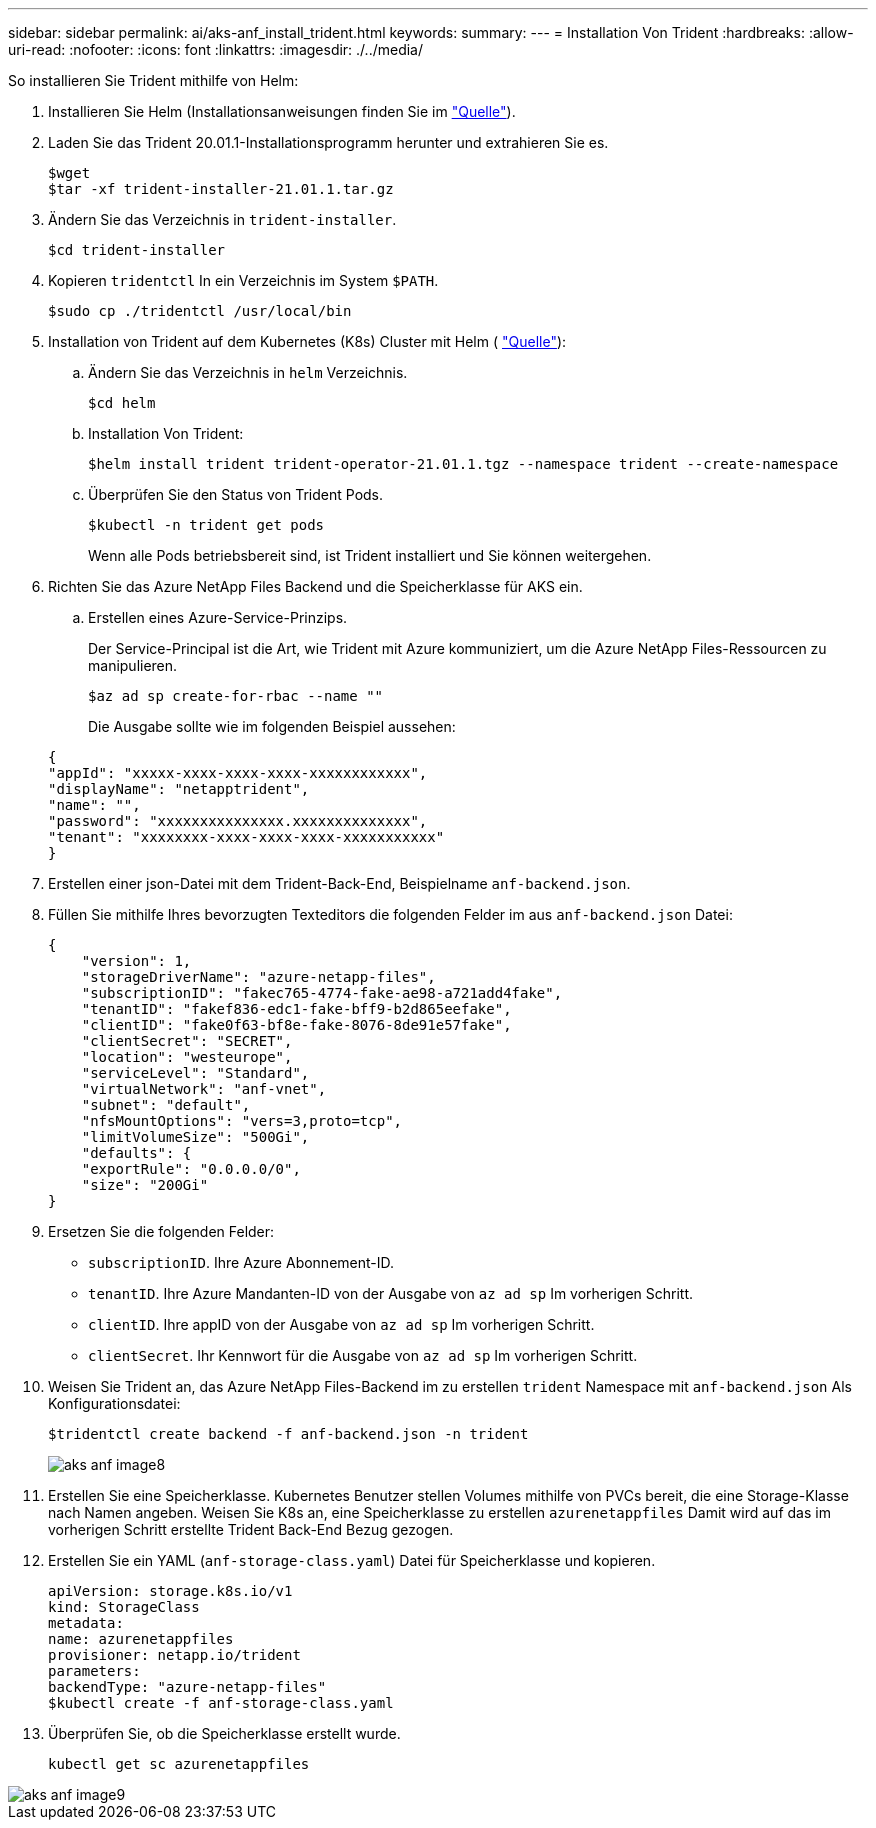 ---
sidebar: sidebar 
permalink: ai/aks-anf_install_trident.html 
keywords:  
summary:  
---
= Installation Von Trident
:hardbreaks:
:allow-uri-read: 
:nofooter: 
:icons: font
:linkattrs: 
:imagesdir: ./../media/


[role="lead"]
So installieren Sie Trident mithilfe von Helm:

. Installieren Sie Helm (Installationsanweisungen finden Sie im https://helm.sh/docs/intro/install/["Quelle"^]).
. Laden Sie das Trident 20.01.1-Installationsprogramm herunter und extrahieren Sie es.
+
....
$wget
$tar -xf trident-installer-21.01.1.tar.gz
....
. Ändern Sie das Verzeichnis in `trident-installer`.
+
....
$cd trident-installer
....
. Kopieren `tridentctl` In ein Verzeichnis im System `$PATH`.
+
....
$sudo cp ./tridentctl /usr/local/bin
....
. Installation von Trident auf dem Kubernetes (K8s) Cluster mit Helm ( https://scaleoutsean.github.io/2021/02/02/trident-21.01-install-with-helm-on-netapp-hci.html["Quelle"^]):
+
.. Ändern Sie das Verzeichnis in `helm` Verzeichnis.
+
....
$cd helm
....
.. Installation Von Trident:
+
....
$helm install trident trident-operator-21.01.1.tgz --namespace trident --create-namespace
....
.. Überprüfen Sie den Status von Trident Pods.
+
....
$kubectl -n trident get pods
....
+
Wenn alle Pods betriebsbereit sind, ist Trident installiert und Sie können weitergehen.



. Richten Sie das Azure NetApp Files Backend und die Speicherklasse für AKS ein.
+
.. Erstellen eines Azure-Service-Prinzips.
+
Der Service-Principal ist die Art, wie Trident mit Azure kommuniziert, um die Azure NetApp Files-Ressourcen zu manipulieren.

+
....
$az ad sp create-for-rbac --name ""
....
+
Die Ausgabe sollte wie im folgenden Beispiel aussehen:

+
....
{
"appId": "xxxxx-xxxx-xxxx-xxxx-xxxxxxxxxxxx", 
"displayName": "netapptrident", 
"name": "", 
"password": "xxxxxxxxxxxxxxx.xxxxxxxxxxxxxx", 
"tenant": "xxxxxxxx-xxxx-xxxx-xxxx-xxxxxxxxxxx"
} 
....


. Erstellen einer json-Datei mit dem Trident-Back-End, Beispielname `anf-backend.json`.
. Füllen Sie mithilfe Ihres bevorzugten Texteditors die folgenden Felder im aus `anf-backend.json` Datei:
+
....
{
    "version": 1,
    "storageDriverName": "azure-netapp-files",
    "subscriptionID": "fakec765-4774-fake-ae98-a721add4fake",
    "tenantID": "fakef836-edc1-fake-bff9-b2d865eefake",
    "clientID": "fake0f63-bf8e-fake-8076-8de91e57fake",
    "clientSecret": "SECRET",
    "location": "westeurope",
    "serviceLevel": "Standard",
    "virtualNetwork": "anf-vnet",
    "subnet": "default",
    "nfsMountOptions": "vers=3,proto=tcp",
    "limitVolumeSize": "500Gi",
    "defaults": {
    "exportRule": "0.0.0.0/0",
    "size": "200Gi"
}
....
. Ersetzen Sie die folgenden Felder:
+
** `subscriptionID`. Ihre Azure Abonnement-ID.
** `tenantID`. Ihre Azure Mandanten-ID von der Ausgabe von `az ad sp` Im vorherigen Schritt.
** `clientID`. Ihre appID von der Ausgabe von `az ad sp` Im vorherigen Schritt.
** `clientSecret`. Ihr Kennwort für die Ausgabe von `az ad sp` Im vorherigen Schritt.


. Weisen Sie Trident an, das Azure NetApp Files-Backend im zu erstellen `trident` Namespace mit `anf-backend.json` Als Konfigurationsdatei:
+
....
$tridentctl create backend -f anf-backend.json -n trident
....
+
image::aks-anf_image8.png[aks anf image8]

. Erstellen Sie eine Speicherklasse. Kubernetes Benutzer stellen Volumes mithilfe von PVCs bereit, die eine Storage-Klasse nach Namen angeben. Weisen Sie K8s an, eine Speicherklasse zu erstellen `azurenetappfiles` Damit wird auf das im vorherigen Schritt erstellte Trident Back-End Bezug gezogen.
. Erstellen Sie ein YAML (`anf-storage-class.yaml`) Datei für Speicherklasse und kopieren.
+
....
apiVersion: storage.k8s.io/v1
kind: StorageClass
metadata:
name: azurenetappfiles
provisioner: netapp.io/trident
parameters:
backendType: "azure-netapp-files"
$kubectl create -f anf-storage-class.yaml
....
. Überprüfen Sie, ob die Speicherklasse erstellt wurde.
+
....
kubectl get sc azurenetappfiles
....


image::aks-anf_image9.png[aks anf image9]
